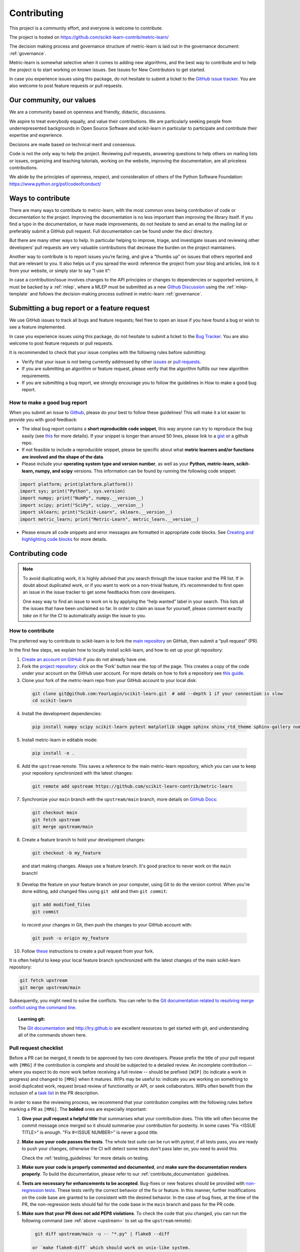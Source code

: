 ============
Contributing
============

This project is a community effort, and everyone is welcome
to contribute.

The project is hosted on https://github.com/scikit-learn-contrib/metric-learn/

The decision making process and governance structure of metric-learn
is laid out in the governance document: :ref:`governance`.

Metric-learn is somewhat selective when it comes to adding new
algorithms, and the best way to contribute and to help the project
is to start working on known issues. See Issues for New Contributors
to get started.

In case you experience issues using this package, do not hesitate to
submit a ticket to the `GitHub issue tracker
<https://github.com/scikit-learn-contrib/metric-learn/issues>`_.
You are also welcome to post feature requests or pull requests.

Our community, our values
=========================

We are a community based on openness and friendly, didactic, discussions.

We aspire to treat everybody equally, and value their contributions. We
are particularly seeking people from underrepresented backgrounds in Open
Source Software and scikit-learn in particular to participate and contribute
their expertise and experience.

Decisions are made based on technical merit and consensus.

Code is not the only way to help the project. Reviewing pull requests,
answering questions to help others on mailing lists or issues, organizing
and teaching tutorials, working on the website, improving the documentation,
are all priceless contributions.

We abide by the principles of openness, respect, and consideration of others
of the Python Software Foundation: https://www.python.org/psf/codeofconduct/

Ways to contribute
==================

There are many ways to contribute to metric-learn, with the most common
ones being contribution of code or documentation to the project. Improving
the documentation is no less important than improving the library itself.
If you find a typo in the documentation, or have made improvements, do not
hesitate to send an email to the mailing list or preferably submit a GitHub
pull request. Full documentation can be found under the doc/ directory.

But there are many other ways to help. In particular helping to improve,
triage, and investigate issues and reviewing other developers’ pull
requests are very valuable contributions that decrease the burden on the
project maintainers.

Another way to contribute is to report issues you’re facing, and give a
“thumbs up” on issues that others reported and that are relevant to you.
It also helps us if you spread the word: reference the project from your
blog and articles, link to it from your website, or simply star to say
“I use it”:

In case a contribution/issue involves changes to the API principles or
changes to dependencies or supported versions, it must be backed by a
:ref:`mlep`, where a MLEP must be submitted as a new
`Github Discussion
<https://github.com/scikit-learn-contrib/metric-learn/discussions>`_
using the :ref:`mlep-template` and follows the decision-making process
outlined in metric-learn
:ref:`governance`.

Submitting a bug report or a feature request
============================================

We use GitHub issues to track all bugs and feature requests; feel free
to open an issue if you have found a bug or wish to see a feature
implemented.

In case you experience issues using this package, do not hesitate to
submit a ticket to the `Bug Tracker
<https://github.com/scikit-learn-contrib/metric-learn/labels/bug>`_.
You are also welcome to post feature requests or pull requests.

It is recommended to check that your issue complies with the following
rules before submitting:

- Verify that your issue is not being currently addressed by other
  `issues <https://github.com/scikit-learn-contrib/metric-learn/issues>`_
  or `pull requests
  <https://github.com/scikit-learn-contrib/metric-learn/pulls>`_.

- If you are submitting an algorithm or feature request, please
  verify that the algorithm fulfills our new algorithm requirements.

- If you are submitting a bug report, we strongly encourage you to
  follow the guidelines in How to make a good bug report.

How to make a good bug report
^^^^^^^^^^^^^^^^^^^^^^^^^^^^^

When you submit an issue to `Github
<https://github.com/scikit-learn-contrib/metric-learn/issues>`_, please
do your best to follow these guidelines! This will make it a lot easier
to provide you with good feedback:

- The ideal bug report contains a **short reproducible code snippet**,
  this way anyone can try to reproduce the bug easily (see `this
  <https://stackoverflow.com/help/minimal-reproducible-example>`_
  for more details). If your snippet is longer than around 50 lines,
  please link to a `gist <https://gist.github.com/>`_ or a github repo.

- If not feasible to include a reproducible snippet, please be specific
  about what **metric learners and/or functions are involved and the
  shape of the data**.

- Please include your **operating system type and version number**, as
  well as your **Python, metric-learn, scikit-learn, numpy, and scipy**
  versions. This information can be found by running the following
  code snippet:

.. code-block::

  import platform; print(platform.platform())
  import sys; print("Python", sys.version)
  import numpy; print("NumPy", numpy.__version__)
  import scipy; print("SciPy", scipy.__version__)
  import sklearn; print("Scikit-Learn", sklearn.__version__)
  import metric_learn; print("Metric-Learn", metric_learn.__version__)

- Please ensure all code snippets and error messages are formatted
  in appropriate code blocks. See `Creating and highlighting code
  blocks <https://docs.github.com/en/github/writing-on-github/working-with-advanced-formatting/creating-and-highlighting-code-blocks>`_
  for more details.

Contributing code
=================

.. note::

  To avoid duplicating work, it is highly advised that you search
  through the issue tracker and the PR list. If in doubt about duplicated
  work, or if you want to work on a non-trivial feature, it’s recommended
  to first open an issue in the issue tracker to get some feedbacks from
  core developers.

  One easy way to find an issue to work on is by applying the “help wanted”
  label in your search. This lists all the issues that have been unclaimed
  so far. In order to claim an issue for yourself, please comment exactly
  `take` on it for the CI to automatically assign the issue to you.

How to contribute
^^^^^^^^^^^^^^^^^

The preferred way to contribute to scikit-learn is to fork the `main
repository <https://github.com/scikit-learn-contrib/metric-learn>`_
on GitHub, then submit a “pull request” (PR).

In the first few steps, we explain how to locally install scikit-learn,
and how to set up your git repository:

1. `Create an account on GitHub <https://github.com/join>`_ if
   you do not already have one.
2. Fork the `project repository
   <https://github.com/scikit-learn-contrib/metric-learn>`_: click
   on the ‘Fork’ button near the top of the page. This creates a copy
   of the code under your account on the GitHub user account. For more
   details on how to fork a repository see `this guide
   <https://docs.github.com/en/get-started/quickstart/fork-a-repo>`_.
3. Clone your fork of the metric-learn repo from your GitHub account
   to your local disk:

  .. code-block:: bash

    git clone git@github.com:YourLogin/scikit-learn.git  # add --depth 1 if your connection is slow
    cd scikit-learn

4. Install the development dependencies:

  .. code-block:: bash

    pip install numpy scipy scikit-learn pytest matplotlib skggm sphinx shinx_rtd_theme sphinx-gallery numpydoc

5. Install metric-learn in editable mode:

  .. code-block:: bash

    pip install -e .

.. _upstream:

6. Add the ``upstream`` remote. This saves a reference to the main
   metric-learn repository, which you can use to keep your repository
   synchronized with the latest changes:

  .. code-block:: bash

    git remote add upstream https://github.com/scikit-learn-contrib/metric-learn

7. Synchronize your ``main`` branch with the ``upstream/main`` branch,
   more details on `GitHub Docs
   <https://docs.github.com/en/github/collaborating-with-issues-and-pull-requests/syncing-a-fork>`_:

  .. code-block:: bash

    git checkout main
    git fetch upstream
    git merge upstream/main

8. Create a feature branch to hold your development changes:

  .. code-block:: bash

    git checkout -b my_feature

  and start making changes. Always use a feature branch. It's good
  practice to never work on the ``main`` branch!

9. Develop the feature on your feature branch on your computer, using Git to
   do the version control. When you're done editing, add changed files using
   ``git add`` and then ``git commit``:

  .. code-block:: bash

    git add modified_files
    git commit

  to record your changes in Git, then push the changes to your GitHub
  account with:

  .. code-block:: bash

    git push -u origin my_feature

10. Follow `these
    <https://help.github.com/articles/creating-a-pull-request-from-a-fork>`_
    instructions to create a pull request from your fork.


It is often helpful to keep your local feature branch synchronized with the
latest changes of the main scikit-learn repository:

.. code-block:: bash

  git fetch upstream
  git merge upstream/main

Subsequently, you might need to solve the conflicts. You can refer to the
`Git documentation related to resolving merge conflict using the command
line
<https://help.github.com/articles/resolving-a-merge-conflict-using-the-command-line/>`_.

.. topic:: Learning git:

  The `Git documentation <https://git-scm.com/documentation>`_ and
  http://try.github.io are excellent resources to get started with git,
  and understanding all of the commands shown here.

Pull request checklist
^^^^^^^^^^^^^^^^^^^^^^

Before a PR can be merged, it needs to be approved by two core developers.
Please prefix the title of your pull request with ``[MRG]`` if the
contribution is complete and should be subjected to a detailed review. An
incomplete contribution -- where you expect to do more work before receiving
a full review -- should be prefixed ``[WIP]`` (to indicate a work in
progress) and changed to ``[MRG]`` when it matures. WIPs may be useful to:
indicate you are working on something to avoid duplicated work, request
broad review of functionality or API, or seek collaborators. WIPs often
benefit from the inclusion of a `task list
<https://github.com/blog/1375-task-lists-in-gfm-issues-pulls-comments>`_ in
the PR description.

In order to ease the reviewing process, we recommend that your contribution
complies with the following rules before marking a PR as ``[MRG]``. The
**bolded** ones are especially important:

1. **Give your pull request a helpful title** that summarises what your
   contribution does. This title will often become the commit message once
   merged so it should summarise your contribution for posterity. In some
   cases "Fix <ISSUE TITLE>" is enough. "Fix #<ISSUE NUMBER>" is never a
   good title.

2. **Make sure your code passes the tests**. The whole test suite can be run
   with `pytest`, if all tests pass, you are ready to push your changes,
   otherwise the CI will detect some tests don't pass later on, you need
   to avoid this.

   Check the :ref:`testing_guidelines` for more details on testing.

3. **Make sure your code is properly commented and documented**, and **make
   sure the documentation renders properly**. To build the documentation, please
   refer to our :ref:`contribute_documentation` guidelines.

4. **Tests are necessary for enhancements to be
   accepted**. Bug-fixes or new features should be provided with
   `non-regression tests
   <https://en.wikipedia.org/wiki/Non-regression_testing>`_. These tests
   verify the correct behavior of the fix or feature. In this manner, further
   modifications on the code base are granted to be consistent with the
   desired behavior. In the case of bug fixes, at the time of the PR, the
   non-regression tests should fail for the code base in the ``main`` branch
   and pass for the PR code.

5. **Make sure that your PR does not add PEP8 violations**. To check the
   code that you changed, you can run the following command (see
   :ref:`above <upstream>` to set up the ``upstream`` remote):

  .. code-block:: bash

    git diff upstream/main -u -- "*.py" | flake8 --diff

   or `make flake8-diff` which should work on unix-like system.

.. _testing_guidelines:

Testing guidelines
^^^^^^^^^^^^^^^^^^

Follow these simple guidelines to test your new feature/module:

1. Place all yout tests in the `test/` directory. All new tests
   must be under a new file named `test_my_module_name.py`. Discuss
   in your pull request where these new tests should be put in the
   package later on.
2. All test methods inside this file must start with the `test_`
   prefix, so pytest can detect and execute them.
3. Use a good naming for your tests that matches what it actually
   does.
4. Comment each test you develop, to know in more detail what it
   is intended to do and check.
5. Use pytest decorators. The most important one is `@pytest.mark.parametrize`.
   That way you can test your method with different values without
   hard-coding them.
6. If you need to raise a `Warning`, do a test that verifies that
   the warning is being shown. Same for `Errors`. Some examples might
   be warnings about a default configuration, a wrong input, etc.

Building the docs
^^^^^^^^^^^^^^^^^

To build the docs is always recommended to start with a fresh virtual
environment, to make sure that nothing is interfering with the process.

1. Create a new Python virtual environment named `venv`

  .. code-block:: bash

    python3 -m venv venv

2. Install all dependencies needed to render the docs

  .. code-block:: bash

    pip3 install numpy scipy scikit-learn pytest matplotlib skggm sphinx shinx_rtd_theme sphinx-gallery numpydoc

3. Install your local version of metric_learn into the virtual environment,
   from the root directory.

  .. code-block:: bash

    pip3 install -e .

5. Go to your doc directory and complies

  .. code-block:: bash

    cd doc
    make html

6. Open the `index.html` file inside `doc/_build/html`